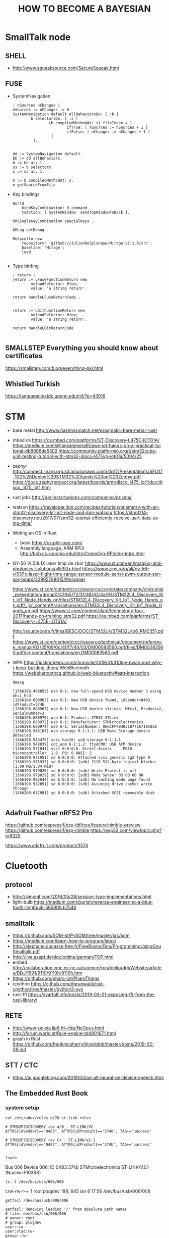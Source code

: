 
#+TITLE: HOW TO BECOME A BAYESIAN
#+CATEGORY: Statistics

* SmallTalk node
** SHELL
  - http://www.squeaksource.com/SecureSqueak.html
** FUSE
   - SystemNavigation
      #+BEGIN_SRC smalltalk
     | nSources nChanges |
     nSources := nChanges := 0
     SystemNavigation default allBehaviorsDo: [ :b |
             b selectorsDo: [ :s |
                     (b compiledMethodAt: s) fileIndex = 1
                             ifTrue: [ nSources := nSources + 1 ]
                             ifFalse: [ nChanges := nChanges + 1 ]
                      ]
              ].


     dd := SystemNavigation default.
     bb := dd allBehaviors.
     b := bb at: 1.
     ss := b selectors.
     s := ss at: 1.

     m := b compiledMethodAt: s.
     m getSourceFromFile
   #+END_SRC
   - Key bindings
      #+BEGIN_SRC
 World
     bindKeyCombination: 9 command
     toAction: [ SystemWindow  sendTopWindowToBack ].

 KMSingleKeyCombination specialKeys .

 KMLog setDebug .

 Metacello new
     repository: 'github://JulienDelplanque/Mirage:v2.1.0/src';
     baseline: 'Mirage';
     load

   #+END_SRC
   - Type binfing
     #+BEGIN_SRC smalltalk
| return |
return := LFuseFunctionReturn new
		methodSelector: #foo;
		value: 'a string return'.

return handleLFuseReturnCode .


return := LGitFunctionReturn new
		methodSelector: #foo;
		value: 'a string return'.

return handleLGitReturnCode

     #+END_SRC
** SMALLSTEP Everything you should know about certificates
   https://smallstep.com/blog/everything-pki.html
** Whistled Turkish
   https://languagelog.ldc.upenn.edu/nll/?p=43016

* STM
  - bare metal
    http://www.hashmismatch.net/pragmatic-bare-metal-rust/
  - mbed os
    https://os.mbed.com/platforms/ST-Discovery-L475E-IOT01A/
    https://medium.com/@jankammerath/aws-iot-hands-on-a-practical-tutorial-db8896da5302
    https://community.platformio.org/t/stm32cube-unit-testing-tutorial-with-stm32-disco-l475vg-iot01a/5004/25
  - zephyr
    http://connect.linaro.org.s3.amazonaws.com/sfo17/Presentations/SFO17-102%20Deploy%20STM32%20family%20on%20Zephyr.pdf
    https://docs.zephyrproject.org/latest/boards/arm/disco_l475_iot1/doc/disco_l475_iot1.html
  - rust jobs
    http://berlinstartupjobs.com/companies/prisma/
  - watson
    https://developer.ibm.com/recipes/tutorials/telemetry-with-an-stm32-discovery-kit-iot-node-and-ibm-watson/
    https://stm32f4-discovery.net/2017/07/stm32-tutorial-efficiently-receive-uart-data-using-dma/

  - Writing an OS in Rust
    - book https://os.phil-opp.com/
    - Assembly language, ARM RPi3 http://bob.cs.sonoma.edu/IntroCompOrg-RPi/chp-intro.html

  - GY-56 VL53L1X laser timp de zbor
      https://www.st.com/en/imaging-and-photonics-solutions/vl53l0x.html
      https://www.zipy.ro/p/ali/gy-56-vl53l1x-laser-flight-time-range-sensor-module-serial-pwm-output-sensor-board/32905798015/#wrapper

    https://www.st.com/content/ccc/resource/corporate/company/divisional_presentation/group0/43/b5/72/31/48/42/4a/93/STM32L4_Discovery_Kit_IoT_Node_Hands_on/files/STM32L4_Discovery_Kit_IoT_Node_Hands_on.pdf/_jcr_content/translations/en.STM32L4_Discovery_Kit_IoT_Node_Hands_on.pdf
    https://www.st.com/content/dam/technology-tour-2017/hands-on-training_stm32.pdf
    https://os.mbed.com/platforms/ST-Discovery-L475E-IOT01A/

    http://sourcecode.fr/insa/BESC/DOC/STM32L4/STM32L4x6_RM0351.pdf
    https://www.st.com/content/ccc/resource/technical/document/reference_manual/02/35/09/0c/4f/f7/40/03/DM00083560.pdf/files/DM00083560.pdf/jcr:content/translations/en.DM00083560.pdf
  - WPA
    https://justinribeiro.com/chronicle/2019/01/31/tiny-pwas-and-why-i-keep-building-them/
    WebBluetooth https://webbluetoothcg.github.io/web-bluetooth/#gatt-interaction
    : dmesg
    #+BEGIN_SRC
[1366198.498853] usb 6-1: new full-speed USB device number 3 using uhci_hcd
[1366198.680963] usb 6-1: New USB device found, idVendor=0483, idProduct=374b
[1366198.680967] usb 6-1: New USB device strings: Mfr=1, Product=2, SerialNumber=3
[1366198.680970] usb 6-1: Product: STM32 STLink
[1366198.680972] usb 6-1: Manufacturer: STMicroelectronics
[1366198.680974] usb 6-1: SerialNumber: 066CFF484851877267105038
[1366198.946107] usb-storage 6-1:1.1: USB Mass Storage device detected
[1366198.946475] scsi host6: usb-storage 6-1:1.1
[1366198.948039] cdc_acm 6-1:1.2: ttyACM0: USB ACM device
[1366199.971041] scsi 6:0:0:0: Direct-Access     MBED     microcontroller  1.0  PQ: 0 ANSI: 2
[1366199.971951] sd 6:0:0:0: Attached scsi generic sg2 type 0
[1366199.975933] sd 6:0:0:0: [sdb] 2120 512-byte logical blocks: (1.09 MB/1.04 MiB)
[1366199.979026] sd 6:0:0:0: [sdb] Write Protect is off
[1366199.979029] sd 6:0:0:0: [sdb] Mode Sense: 03 00 00 00
[1366199.982044] sd 6:0:0:0: [sdb] No Caching mode page found
[1366199.982051] sd 6:0:0:0: [sdb] Assuming drive cache: write through
[1366200.037991] sd 6:0:0:0: [sdb] Attached SCSI removable disk

#+END_SRC

** Adafruit Feather nRF52 Pro
   https://github.com/espressif/esp-idf/tree/feature/nimble-preview
   https://github.com/espressif/esp-nimble
   https://esp32.com/viewtopic.php?t=9325

   https://www.adafruit.com/product/3574

* Cluetooth
** protocol
   - http://simonjf.com/2016/05/28/session-type-implementations.html
   - light-bulb https://medium.com/@urish/reverse-engineering-a-bluetooth-lightbulb-56580fcb7546

** smalltalk
   - https://github.com/SOM-st/PySOM/tree/master/src/som
   - https://medium.com/learn-how-to-program/latest
   - http://stephane.ducasse.free.fr/FreeBooks/Gnu/ProgrammingUsingGnuSmalltalk.pdf
   - http://live.exept.de/doc/online/german/TOP.html
   - embed http://collaboration.cmc.ec.gc.ca/science/rpn/biblio/ddj/Website/articles/DDJ/1991/9110/9110h/9110h.htm
   - https://github.com/pharo-iot/PharoThings
   - cpython https://github.com/dgrunwald/rust-cpython/tree/master/python3-sys
   - rust-ffi https://svartalf.info/posts/2019-03-01-exposing-ffi-from-the-rust-library/
** RETE
   - http://www-poleia.lip6.fr/~fdp/NeOpus.html
   - http://forum.world.st/Rule-engine-td4801671.html
   - graph in Rust https://github.com/frankmcsherry/blog/blob/master/posts/2019-02-09.md

** STT / CTC
   - https://ai.googleblog.com/2019/03/an-all-neural-on-device-speech.html

** The Embedded Rust Book

*** system setup
   : cat /etc/udev/rules.d/70-st-link.rules
   #+BEGIN_EXAMPLE
# STM32F3DISCOVERY rev A/B - ST-LINK/V2
ATTRS{idVendor}=="0483", ATTRS{idProduct}=="3748", TAG+="uaccess"

# STM32F3DISCOVERY rev C+ - ST-LINK/V2-1
ATTRS{idVendor}=="0483", ATTRS{idProduct}=="374b", TAG+="uaccess"

   #+END_EXAMPLE

   : lsusb
   Bus 006 Device 006: ID 0483:374b STMicroelectronics ST-LINK/V2.1 (Nucleo-F103RB)

   : ls -l /dev/bus/usb/006/006
   crw-rw-r--+ 1 root plugdev 189, 645 ian  6 17:56 /dev/bus/usb/006/006

   : getfacl /dev/bus/usb/006/006
   #+BEGIN_SRC
getfacl: Removing leading '/' from absolute path names
# file: dev/bus/usb/006/006
# owner: root
# group: plugdev
user::rw-
user:vlad:rw-
group::rw-
mask::rw-
other::r--

#+END_SRC


   : openocd -f interface/stlink-v2-1.cfg -f target/stm32f3x.cfg
#+BEGIN_EXAMPLE
Open On-Chip Debugger 0.9.0 (2018-01-24-01:05)
Licensed under GNU GPL v2
For bug reports, read
	http://openocd.org/doc/doxygen/bugs.html
Info : auto-selecting first available session transport "hla_swd". To override use 'transport select <transport>'.
adapter speed: 1000 kHz
adapter_nsrst_delay: 100
Info : The selected transport took over low-level target control. The results might differ compared to plain JTAG/SWD
none separate
Info : Unable to match requested speed 1000 kHz, using 950 kHz
Info : Unable to match requested speed 1000 kHz, using 950 kHz
Info : clock speed 950 kHz
Info : STLINK v2 JTAG v28 API v2 SWIM v18 VID 0x0483 PID 0x374B
Info : using stlink api v2
Info : Target voltage: 3.234166
Info : stm32f3x.cpu: hardware has 6 breakpoints, 4 watchpoints

#+END_EXAMPLE



*** Microcontroller features
    https://os.mbed.com/platforms/ST-Discovery-L475E-IOT01A/
     STM32L475VGT6 in LQFP100 package
     ARM®32-bit Cortex®-M4 CPU with FPU
     Adaptive real-time accelerator (ART Accelerator™) allowing 0-wait state execution from Flash memory
     80 MHz max CPU frequency
     VDD from 1.71 V to 3.6 V
     1 MB Flash
     128 KB SRAM
     True random generator (TRNG for HW entropy)
     Quad SPI memory interface (1)
     Timers General Purpose (7)
     Timers Advanced-Control (2)
     Timers Basic (2)
     Timers LowPower (2)
     Systick
     Watchdog (2)
     SPI (3)
     I2C (3)
     USART (6)
     USB OTG Full Speed
     CAN (1)
     SAI (2)
     SDMMC
     SWPMI
     GPIO (82) with external interrupt capability
     12-bit ADC (3) with 16 channels
     12-bit DAC with 2 channels
     Ultra LP comparator (2)
     Opamp (2)


*** Board features

     64-Mbit Quad-SPI (Macronix) Flash memory
     Bluetooth® V4.1 module (SPBTLE-RF)
     Sub-GHz (868 or 915 MHz) low-power-programmable RF module (SPSGRF-868 or SPSGRF-915)
     Wi-Fi® module Inventek ISM43362-M3G-L44 (802.11 b/g/n compliant)
     Dynamic NFC tag based on M24SR with its printed NFC antenna
     2 digital omnidirectional microphones (MP34DT01)
     Capacitive digital sensor for relative humidity and temperature (HTS221)
     High-performance 3-axis magnetometer (LIS3MDL)
     3D accelerometer and 3D gyroscope (LSM6DSL)
     260-1260 hPa absolute digital output barometer (LPS22HB)
     Time-of-Flight and gesture-detection sensor (VL53L0X)
     2 push-buttons (user and reset)
     USB OTG FS with Micro-AB connector
     Expansion connectors:
         Arduino™ Uno V3
         PMOD
     Flexible power-supply options: ST LINK USB VBUS or external sources
     On-board ST-LINK/V2-1 debugger/programmer with USB re-enumeration capability: mass storage, virtual COM port and debug port




** Build


* DUMB HOME
  - https://vas3k.com/blog/dumbass_home/?ref=sn

* WATSON
  c4:7f:51:03:84:8f
** This Course: Fundamentals of Scalable Data Science
***  Create the necessary framework
    - nopanoc.ai/coursera
      lib.aca55a@gmail.com / US / 1qazZAQ! / https://cloud.ibm.com/login
    - watson studio
      https://dataplatform.cloud.ibm.com/home?context=wdp&apps=data_science_experience,data_catalog&nocache=true
cloud-object-storage-ci
cloud-object-storage-pq

lib.aca55a@gmail.com

discover-iot-sample-20190202161941635

discover-iot-sample-20190202162043688
E9b42oWznDbgB8XKzII4SiiW8EY8zZy95REysEt0JE7g


* QWE pictures
  1. xev
  : fswebcam -D 0 -r 640x480 --jpeg 85 --no-banner web-cam-shot.jpg

_NET_WM_DESKTOP
xdotool getmouselocation

_NET_DESKTOP_LAYOUT

 while true; do xdotool getmouselocation --shell; sleep 1; done

 - https://medium.com/@vinayakvarrier/building-a-real-time-face-recognition-system-using-pre-trained-facenet-model-f1a277a06947

* TLA+
  https://learning.oreilly.com/library/view/practical-tla-planning/9781484238295/html/462201_1_En_1_Chapter.xhtml
  https://github.com/pmer/tla-bin


* MIO
  https://www.edn.com/Home/PrintView?contentItemId=4442290
  Sensor Fusion Library
  https://www.nxp.com/support/developer-resources/software-development-tools/sensor-developer-resources/nxp-sensor-fusion:XTRSICSNSTLBOXX
  electrocardiography (ECG)
  electromyography (EMG)
  and electroencephalography (EEG)

  https://www.cooking-hacks.com/electromyography-sensor-egm

  Underactuated Robotics
  http://underactuated.csail.mit.edu/underactuated.html?chapter=trajopt



* Information theory
  - coursera https://www.coursera.org/learn/information-theory/lecture/aDhdn/chapter-1 http://iest2.ie.cuhk.edu.hk/~whyeung/post/draft2.pdf
  - awesome https://github.com/Bladefidz/information-theory
  - Information Theory, Inference, and Learning Algorithms
    - http://www.inference.org.uk/mackay/itila/software.html
  - Number theory
    http://pi.math.cornell.edu/~hatcher/TN/TNbook.pdf

* Books
** TODO Scala for Machine Learning - Second Edition by Patrick R. Nicolas
** TODO Advanced Scala with Cats
*** DONE Elementary Scala book
*** Algebird
    - https://groups.google.com/forum/?fromgroups=#!topic/spark-users/4ht9ndVaZQY
    - Functional and Reactive Domain Modeling
** Seven Sketches in Compositionality:
   An Invitation to Applied Category Theory
   https://arxiv.org/pdf/1803.05316.pdf
** Deep Learning
   http://www.deeplearningbook.org/

* Articles
  - file:///home/vlad/Documents/Etz%20et%20al,%208%20steps%20v2.pdf - overview
  - http://web.archive.org/web/20160110225652/http://www.lifesci.sussex.ac.uk/home/Zoltan_Dienes/Dienes%202011%20Bayes.pdf *
  - http://www.socsci.uci.edu/~mdlee/Lee_BayesianModelTheoretics.pdf ** graphs
  - http://www.sciencedirect.com/science/article/pii/S0925231217309864 * anomaly detection
  - Edward https://arxiv.org/pdf/1701.03757v1.pdf
    - repo on http://edwardlib.org/
  - Recommended sources at the end https://blog.statsbot.co/machine-learning-algorithms-183cc73197c
  - https://towardsdatascience.com/unraveling-bayesian-dark-magic-non-bayesianist-implementing-bayesian-regression-e4336ef32e61
  - https://betanalpha.github.io/assets/case_studies/probability_theory.html#1_setting_a_foundation
  - The free-energy principle: a rough guide to the brain?
    https://www.fil.ion.ucl.ac.uk/~karl/The%20free-energy%20principle%20-%20a%20rough%20guide%20to%20the%20brain.pdf
    http://www.wcas.northwestern.edu/nescan/knill.pdf

* Math-Of-Machine-Learning
  http://thelaziestprogrammer.com/sharrington/math-of-machine-learning
  https://blog.ycombinator.com/learning-math-for-machine-learning/
* SPARK
** optimisation
   http://rea.tech/how-we-optimize-apache-spark-apps/
   - maximizeResourceAllocation
   #+BEGIN_EXAMPLE
   spark.executor.cores = number of CPUs on a worker node
spark.executor.instances = number of worker nodes on a cluster
spark.executor.memory = max memory available on a worker node - overheads
spark.default.parallelism = 2 * number of CPUs in total on worker nodes
   #+END_EXAMPLE
   - manual
     - spark.yarn.executor.memoryOverhead = spark.executor.memory * 0.10
     - spark.executor.memory + spark.yarn.executor.memoryOverhead = memory per node / number of executors per node
     - spark.default.parallelism = spark.executor.instances * spark.executor.cores
     - swarm computation
       - assume 4 cores per executor

          | Name        | Role    | CPU | Exe | Memory   | MxExec    |      IP Address |
          |-------------+---------+-----+-----+----------+-----------+-----------------|
          | tm171lin63  | worker  |   4 |   1 | 8.4 GB   | 8.4 GB    |  135.247.171.63 |
          | tm171lin66  | worker  |   4 |   1 | 12.6 GB  | 12.6 GB   |  135.247.171.66 |
          | tm171lin64  | worker  |   4 |   1 | 12.6 GB  | 12.6 GB   |  135.247.171.64 |
          | tm171lin62  | worker  |   4 |   1 | 12.6 GB  | 12.6 GB   |  135.247.171.62 |
          | tm171lin67  | worker  |   4 |   1 | 12.6 GB  | 12.6 GB   |  135.247.171.67 |
          | tm171lin61  | worker  |   4 |   1 | 14.7 GB  | 14.7 GB   |  135.247.171.61 |
          | tm171lin60  | worker  |   8 |   2 | 29.5 GB  | 14.75 GB  |  135.247.171.60 |
          | tm171lin71  | worker  |   8 |   2 | 16.8 GB  | 8.4 GB    |  135.247.171.71 |
          | tm171lin72  | worker  |   8 |   2 | 16.8 GB  | 8.4 GB    |  135.247.171.72 |
          | tm171lin59  | worker  |   8 |   2 | 25.3 GB  | 12.65 GB  |  135.247.171.59 |
          | tm171lin65  | worker  |   8 |   2 | 12.6 GB  | 6.3 GB    |  135.247.171.65 |
          | tm171lin251 | worker  |   8 |   2 | 16.8 GB  | 8.4 GB    | 135.247.171.251 |
          | tm171lin68  | worker  |   8 |   2 | 8.4 GB   | 4.2 GB    |  135.247.171.68 |
          | tm171lin70  | manager |   8 |   2 | 16.8 GB  | 8.4 GB    |  135.247.171.70 |
          | tm171lin178 | worker  |   8 |   2 | 16.8 GB  | 8.4 GB    | 135.247.171.178 |
          | skroder     | worker  |  32 |   8 | 67.5 GB  | 8.4375 GB | 135.247.171.177 |
          |-------------+---------+-----+-----+----------+-----------+-----------------|
          |             |         | 128 |  32 | 300.8 GB | 9.4 GB    |                 |
         #+TBLFM: @>$3=vsum(@I..@II)::@>$5=vsum(@I..@II)::$4=$3/4::$6=$5/$4


         ##+TBLFM: @>$3=vsum(@I..@II)::@>$5=vmean(@I..@II)::$4=$3/4::$6=$5/$4



   #+BEGIN_SRC
spark.executor.memory = 8G * 0.9
spark.yarn.executor.memoryOverhead = 8G * 0.01
spark.executor.cores = 4
spark.executor.instances = 32
spark.default.parallelism = 32 * 4
   #+END_SRC

** Suppervision
   https://blog.knoldus.com/2016/01/05/ganglia-cluster-monitoring-monitoring-spark-cluster/
***   Portainer: http://135.247.171.70:9000/#/swarm/
      #+BEGIN_SRC
sudo docker service create \
--name portainer \
--env http_proxy=http://87.254.212.120:8080 \
--env https_proxy=http://87.254.212.120:8080 \
--publish 9000:9000 \
--replicas=1 \
--constraint 'node.role == manager' \
--mount type=bind,src=//var/run/docker.sock,dst=/var/run/docker.sock \
portainer/portainer \
-H unix:///var/run/docker.sock


      #+END_SRC

***   Ganglia: http://tm171lin177.wls.ro.alcatel-lucent.com/ganglia/?r=day&cs=&ce=&c=unspecified&h=&tab=m&vn=&hide-hf=false&m=load_all_report&sh=1&z=medium&hc=3&host_regex=&max_graphs=0&s=by+name

** Functional
   - https://www.iravid.com/posts/fp-and-spark.html

** TODO Cluster
   - [X] github project for spark-swarm
   - [X] push to docker.io
     https://cloud.docker.com/swarm/axadmin/repository/docker/axadmin/image1/general
   - [ ] update docker image for spark + C*
   - [ ] https://info.lightbend.com/rs/558-NCX-702/images/ebook-serving-machine-learning-models.pdf
   - [ ] jupyter/all-spark-notebook https://github.com/deanwampler/JustEnoughScalaForSpark

* Scala

** DONE Functional Programming in Scala [4/4]                        :CODING:
   - [X] Part 1. Introduction to functional programming
     - [X] Chapter 1. What is functional programming?
     - [X] Chapter 2. Getting started with functional programming in Scala
     - [X] Chapter 3. Functional data structures
     - [X] Chapter 4. Handling errors without exceptions
     - [X] Chapter 5. Strictness and laziness
     - [X] Chapter 6. Purely functional state
   - [X] Part 2. Functional design and combinator libraries [3/3]
     - [X] Chapter 7. Purely functional parallelism
     - [X] Chapter 8. Property-based testing
     - [X] Chapter 9. Parser combinators
   - [X] Part 3. Common structures in functional design
     - [X] Chapter 10. Monoids
     - [X] Chapter 11. Monads
     - [X] Chapter 12. Applicative and traversable functors
   - [X] Part 4. Effects and I/O
     - [X] Chapter 13. External effects and I/O
     - [X] Chapter 14. Local effects and mutable state
     - [X] Chapter 15. Stream processing and incremental I/O

** TODO Cats [2/6]
   - [X] https://typelevel.org/cats/
   - [ ] https://www.cakesolutions.net/teamblogs/solving-dynamic-programming-problems-using-functional-programming-part-1
   - [ ] An Investigation of the Laws of Traversals, by Mauro Jaskelioff
   - [ ] https://wiki.haskell.org/Typeclassopedia
   - [X] http://functorial.com/stack-safety-for-free/index.pdf
   - [ ] https://www.reddit.com/r/ScalaConferenceVideos/ Videos
   - [ ] https://github.com/Gabriel439/slides/blob/master/munihac/foldmap.md


*** TODO Write spark api with Cats
    - class https://ds12.github.io/scala-class/



* Functional and Reactive Domain Modeling [2/10]
    - [X] 1. Functional domain modeling: an introduction
    - [X] 2. Scala for functional domain models
    - [ ] 3. Designing functional domain models
    - [ ] 4. Functional patterns for domain models
    - [ ] 5. Modularization of domain models
    - [ ] 6. Being reactive
    - [ ] 7. Modeling with reactive streams
    - [ ] 8. Reactive persistence and event sourcing
    - [ ] 9. Testing your domain model
    - [ ] 10. Summary—core thoughts and principles

** adding sources
   - transitiveClassifiers := Seq("sources", "javadoc")
   - sbt updateSbtClassifiers # update-sbt-classifiers

   import scala.reflect.runtime.universe
   universe.reify(
   for {
    x <- Some(1)
    y <- Some(2)
   } yield x + y
   ).tree


* Chat bot
** Reinforsement learning

  - Policy Gradients
    - https://github.com/higgsfield/RL-Adventure-2
  - https://blog.insightdatascience.com/reinforcement-learning-from-scratch-819b65f074d8


* Graph theory
  The Uncertainty Principle in Software Engineering  http://jeffsutherland.org/papers/zivchaos.pdf
  https://homes.cs.washington.edu/~pedrod/papers/aaai06c.pdf
  https://homes.cs.washington.edu/~pedrod/papers/aaai06c.pdf
  - How do Graph Neural Networks Work? https://towardsdatascience.com/graph-neural-networks-20d0f8da7df6
  - casual models
    https://arxiv.org/pdf/1801.04016.pdf

* TensorFlow Course
  https://github.com/open-source-for-science/TensorFlow-Course

  (14:57:00) gabriel.nagy@nokia.com: https://github.com/andersy005/deep-learning-specialization-coursera
  (14:59:24) gabriel.nagy@nokia.com: https://www.google.com/search?q=deep+learning+coursera+github&ie=utf-8&oe=utf-8&client=firefox-b-ab
  http://mbmlbook.com/toc.html

* C++
** C++ Templates: The Complete Guide, 2nd Edition
** https://github.com/arobenko/comms_champion

* RIDDLES
   https://www.womenly.net/mos/8-riddles-and-short-detective-stories-to-test-your-logic/?fbclid=IwAR2okprgtgDajl0jxondylEbxcnayWyeIhzVORcyFyXvxjRangOFMHhedo8

* org-config                                                        :ARCHIVE:
#+STARTUP: content hidestars
#+TAGS: DOCS(d) CODING(c) TESTING(t) PLANING(p)
#+LINK_UP: sitemap.html
#+LINK_HOME: main.html
#+COMMENT: toc:nil
#+OPTIONS: ^:nil
#+OPTIONS:   H:3 num:t toc:t \n:nil @:t ::t |:t ^:nil -:t f:t *:t <:t
#+OPTIONS:   TeX:t LaTeX:t skip:nil d:nil todo:t pri:nil tags:not-in-toc
#+DESCRIPTION: Augment design process with system property discovering aid.
#+KEYWORDS: SmallCell,
#+LANGUAGE: en

#+STYLE: <link rel="stylesheet" type="text/css" href="org-manual.css" />
#+PROPERTY: Effort_ALL  1:00 2:00 4:00 6:00 8:00 12:00
#+COLUMNS: %38ITEM(Details) %TAGS(Context) %7TODO(To Do) %5Effort(Time){:} %6CLOCKSUM{Total}
